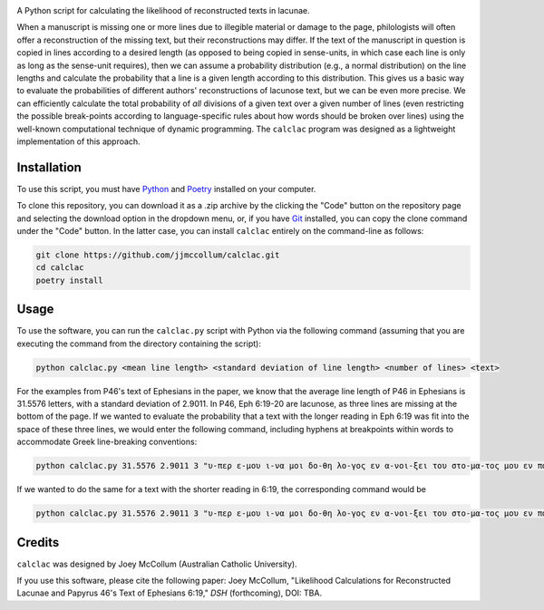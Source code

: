 .. start-badges

|license badge| |black badge|

.. |license badge| image:: https://img.shields.io/badge/license-MIT-blue.svg?style=flat
    :target: https://choosealicense.com/licenses/mit/

.. |black badge| image:: https://img.shields.io/badge/code%20style-black-000000.svg
    :target: https://github.com/psf/black

.. end-badges

.. start-about

A Python script for calculating the likelihood of reconstructed texts in lacunae.

When a manuscript is missing one or more lines due to illegible material or damage to the page, philologists will often offer a reconstruction of the missing text, but their reconstructions may differ.
If the text of the manuscript in question is copied in lines according to a desired length (as opposed to being copied in sense-units, in which case each line is only as long as the sense-unit requires), then we can assume a probability distribution (e.g., a normal distribution) on the line lengths and calculate the probability that a line is a given length according to this distribution.
This gives us a basic way to evaluate the probabilities of different authors' reconstructions of lacunose text, but we can be even more precise.
We can efficiently calculate the total probability of *all* divisions of a given text over a given number of lines (even restricting the possible break-points according to language-specific rules about how words should be broken over lines) using the well-known computational technique of dynamic programming.
The ``calclac`` program was designed as a lightweight implementation of this approach. 

.. end-about

.. start-quickstart

Installation
============

To use this script, you must have `Python <https://www.python.org/>`_ and `Poetry <https://python-poetry.org/>`_ installed on your computer.

To clone this repository, you can download it as a .zip archive by the clicking the "Code" button on the repository page and selecting the download option in the dropdown menu, or, if you have `Git <https://git-scm.com/>`_ installed, you can copy the clone command under the "Code" button.
In the latter case, you can install ``calclac`` entirely on the command-line as follows:

.. code-block:: bash

    git clone https://github.com/jjmccollum/calclac.git
    cd calclac
    poetry install

Usage
============

To use the software, you can run the ``calclac.py`` script with Python via the following command (assuming that you are executing the command from the directory containing the script):

.. code-block:: bash

    python calclac.py <mean line length> <standard deviation of line length> <number of lines> <text>

For the examples from P46's text of Ephesians in the paper, we know that the average line length of P46 in Ephesians is 31.5576 letters, with a standard deviation of 2.9011.
In P46, Eph 6:19-20 are lacunose, as three lines are missing at the bottom of the page.
If we wanted to evaluate the probability that a text with the longer reading in Eph 6:19 was fit into the space of these three lines, we would enter the following command, including hyphens at breakpoints within words to accommodate Greek line-breaking conventions:

.. code-block:: bash

    python calclac.py 31.5576 2.9011 3 "υ-περ ε-μου ι-να μοι δο-θη λο-γος εν α-νοι-ξει του στο-μα-τος μου εν παρ-ρη-σι-α γνω-ρι-σαι το μυ-στη-ρι-ον του ευ-αγ-γε-λι-ου υ-περ ου πρε-σβευ-ω εν α-λυ-σει"

If we wanted to do the same for a text with the shorter reading in 6:19, the corresponding command would be

.. code-block:: bash

    python calclac.py 31.5576 2.9011 3 "υ-περ ε-μου ι-να μοι δο-θη λο-γος εν α-νοι-ξει του στο-μα-τος μου εν παρ-ρη-σι-α γνω-ρι-σαι το μυ-στη-ρι-ον υ-περ ου πρε-σβευ-ω εν α-λυ-σει"

Credits
============

``calclac`` was designed by Joey McCollum (Australian Catholic University).

If you use this software, please cite the following paper: Joey McCollum, "Likelihood Calculations for Reconstructed Lacunae and Papyrus 46's Text of Ephesians 6:19," *DSH* (forthcoming), DOI: TBA.